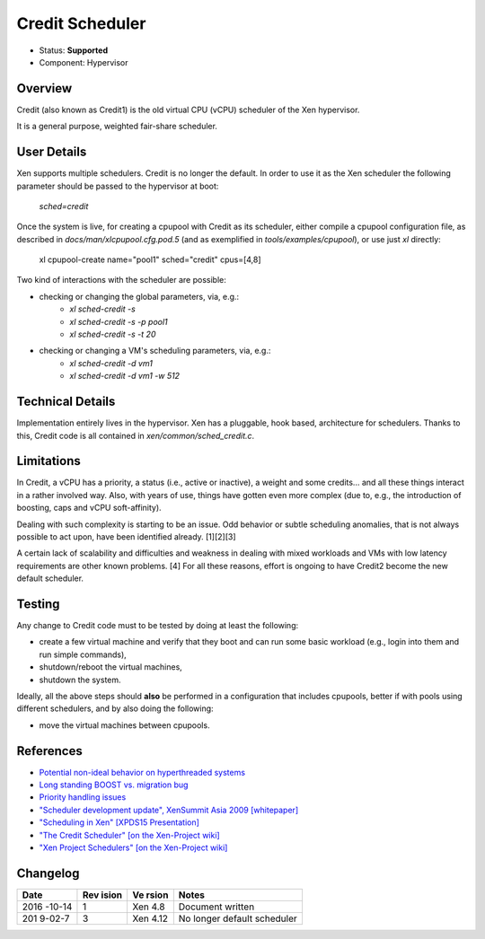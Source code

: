 ****************
Credit Scheduler
****************

- Status: **Supported**
- Component: Hypervisor

========
Overview
========

Credit (also known as Credit1) is the old virtual CPU (vCPU) scheduler
of the Xen hypervisor.

It is a general purpose, weighted fair-share scheduler.

============
User Details
============

Xen supports multiple schedulers. Credit is no longer the default.  In
order to use it as the Xen scheduler the following parameter should be
passed to the hypervisor at boot:

    `sched=credit`

Once the system is live, for creating a cpupool with Credit as its
scheduler, either compile a cpupool configuration file, as described
in `docs/man/xlcpupool.cfg.pod.5` (and as exemplified in
`tools/examples/cpupool`), or use just `xl` directly:

    xl cpupool-create name=\"pool1\" sched=\"credit\" cpus=[4,8]

Two kind of interactions with the scheduler are possible:

* checking or changing the global parameters, via, e.g.:
    * `xl sched-credit -s`
    * `xl sched-credit -s -p pool1`
    * `xl sched-credit -s -t 20`
* checking or changing a VM's scheduling parameters, via, e.g.:
    * `xl sched-credit -d vm1`
    * `xl sched-credit -d vm1 -w 512`

=================
Technical Details
=================

Implementation entirely lives in the hypervisor. Xen has a pluggable,
hook based, architecture for schedulers. Thanks to this, Credit code
is all contained in `xen/common/sched_credit.c`.

===========
Limitations
===========

In Credit, a vCPU has a priority, a status (i.e., active or inactive),
a weight and some credits... and all these things interact in a rather
involved way. Also, with years of use, things have gotten even more
complex (due to, e.g., the introduction of boosting, caps and vCPU
soft-affinity).

Dealing with such complexity is starting to be an issue. Odd behavior
or subtle scheduling anomalies, that is not always possible to act upon,
have been identified already. [1][2][3]

A certain lack of scalability and difficulties and weakness in dealing
with mixed workloads and VMs with low latency requirements are other
known problems. [4] For all these reasons, effort is ongoing to have
Credit2 become the new default scheduler.

=======
Testing
=======

Any change to Credit code must to be tested by doing at least the following:

* create a few virtual machine and verify that they boot and can
  run some basic workload (e.g., login into them and run simple commands),
* shutdown/reboot the virtual machines,
* shutdown the system.

Ideally, all the above steps should **also** be performed in a configuration
that includes cpupools, better if with pools using different schedulers, and
by also doing the following:

* move the virtual machines between cpupools.

==========
References
==========

- `Potential non-ideal behavior on hyperthreaded systems <https://lists.xenproject.org/archives/html/xen-devel/2014-07/msg01848.html>`__
- `Long standing BOOST vs. migration bug <https://lists.xen.org/archives/html/xen-devel/2015-10/msg02851.html>`__
- `Priority handling issues <https://lists.xenproject.org/archives/html/xen-devel/2016-05/msg01362.html>`__
- `"Scheduler development update", XenSummit Asia 2009 [whitepaper] <http://www-archive.xenproject.org/files/xensummit_intel09/George_Dunlap.pdf>`__
- `"Scheduling in Xen" [XPDS15 Presentation] <http://events.linuxfoundation.org/sites/events/files/slides/Faggioli_XenSummit.pdf>`__
- `"The Credit Scheduler" [on the Xen-Project wiki] <https://wiki.xenproject.org/wiki/Credit_Scheduler>`__
- `"Xen Project Schedulers" [on the Xen-Project wiki] <https://wiki.xenproject.org/wiki/Xen_Project_Schedulers>`__

=========
Changelog
=========

+--------+-------+-------+--------------------------------------+
| Date   | Rev   | Ve    | Notes                                |
|        | ision | rsion |                                      |
+========+=======+=======+======================================+
| 2016   | 1     | Xen   | Document written                     |
| -10-14 |       | 4.8   |                                      |
+--------+-------+-------+--------------------------------------+
| 201    | 3     | Xen   | No longer default scheduler          |
| 9-02-7 |       | 4.12  |                                      |
+--------+-------+-------+--------------------------------------+
